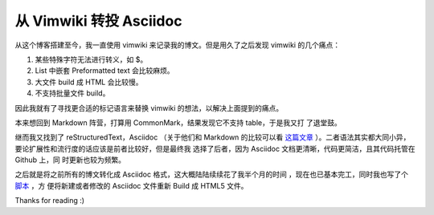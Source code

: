 从 Vimwiki 转投 Asciidoc
========================

从这个博客搭建至今，我一直使用 vimwiki 来记录我的博文。但是用久了之后发现
vimwiki 的几个痛点：

1.  某些特殊字符无法进行转义，如 $。
2.  List 中嵌套 Preformatted text 会比较麻烦。
3.  大文件 build 成 HTML 会比较慢。
4.  不支持批量文件 build。

因此我就有了寻找更合适的标记语言来替换 vimwiki 的想法，以解决上面提到的痛点。

本来想回到 Markdown 阵营，打算用 CommonMark，结果发现它不支持 table，于是我又打
了退堂鼓。

继而我又找到了 reStructuredText，Asciidoc （关于他们和 Markdown 的比较可以看
`这篇文章 <https://www.ericholscher.com/blog/2016/mar/15/dont-use-markdown-for-technical-docs/>`_
）。二者语法其实都大同小异，要论扩展性和流行度的话应该是前者比较好，但是最终我
选择了后者，因为 Asciidoc 文档更清晰，代码更简洁，且其代码托管在 Github 上，同
时更新也较为频繁。

之后就是将之前所有的博文转化成 Asciidoc 格式，这大概陆陆续续花了我半个月的时间
，现在也已基本完工，同时我也写了个 `脚本
<https://github.com/an9wer/an9wer.github.io/blob/master/asciidoc/build>`_ ，方
便将新建或者修改的 Asciidoc 文件重新 Build 成 HTML5 文件。

Thanks for reading :)

